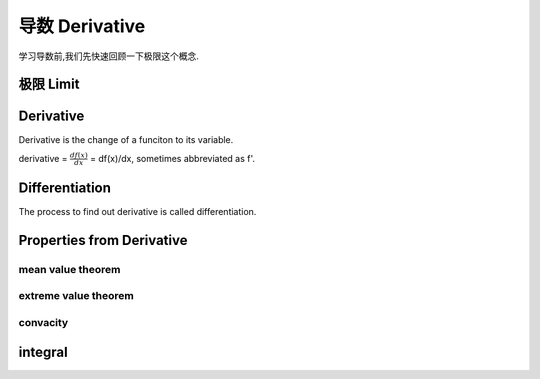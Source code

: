 ***************
导数 Derivative
***************

学习导数前,我们先快速回顾一下极限这个概念.

极限 Limit
==========


Derivative
==========

Derivative is the change of a funciton to its variable. 

derivative = :math:`\frac{df(x)}{dx}` = df(x)/dx, sometimes abbreviated as f'. 

Differentiation
===============

The process to find out derivative is called differentiation.

Properties from Derivative
==========================

mean value theorem
------------------

extreme value theorem
---------------------

convacity
---------

integral
========


